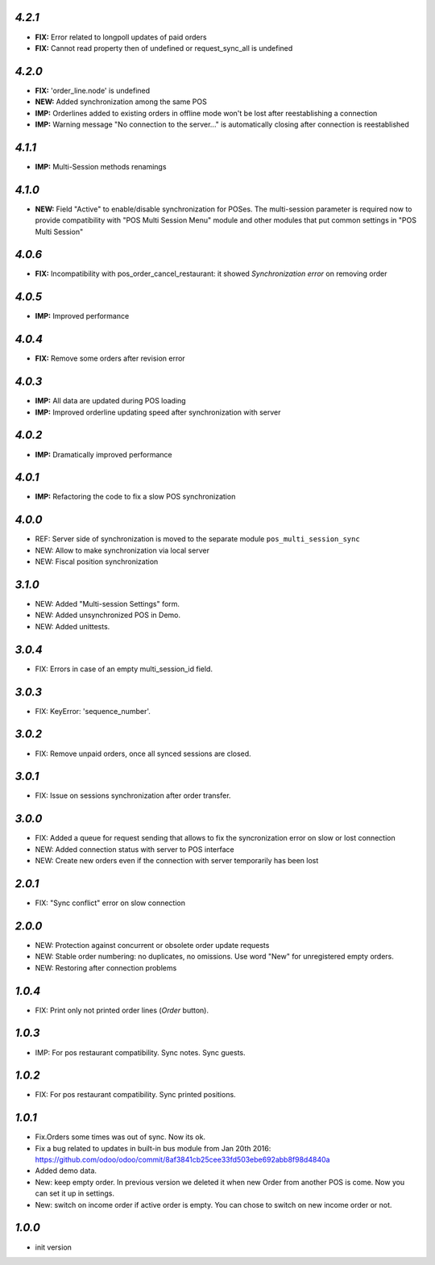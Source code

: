 
`4.2.1`
-------

- **FIX:** Error related to longpoll updates of paid orders
- **FIX:** Cannot read property then of undefined or request_sync_all is undefined

`4.2.0`
-------
- **FIX:** 'order_line.node' is undefined
- **NEW:** Added synchronization among the same POS
- **IMP:** Orderlines added to existing orders in offline mode won't be lost after reestablishing a connection
- **IMP:** Warning message "No connection to the server..." is automatically closing after connection is reestablished

`4.1.1`
-------
- **IMP:** Multi-Session methods renamings

`4.1.0`
-------
- **NEW:** Field "Active" to enable/disable synchronization for POSes. The multi-session parameter is required now to provide compatibility with "POS Multi Session Menu" module and other modules that put common settings in "POS Multi Session"

`4.0.6`
-------
- **FIX:** Incompatibility with pos_order_cancel_restaurant: it showed *Synchronization error* on removing order

`4.0.5`
-------
- **IMP:** Improved performance

`4.0.4`
-------
- **FIX:** Remove some orders after revision error

`4.0.3`
-------
- **IMP:** All data are updated during POS loading
- **IMP:** Improved orderline updating speed after synchronization with server

`4.0.2`
-------
- **IMP:** Dramatically improved performance

`4.0.1`
-------
- **IMP:** Refactoring the code to fix a slow POS synchronization

`4.0.0`
-------
- REF: Server side of synchronization is moved to the separate module ``pos_multi_session_sync``
- NEW: Allow to make synchronization via local server
- NEW: Fiscal position synchronization

`3.1.0`
-------

- NEW: Added "Multi-session Settings" form.
- NEW: Added unsynchronized POS in Demo.
- NEW: Added unittests.

`3.0.4`
-------

- FIX: Errors in case of an empty multi_session_id field.

`3.0.3`
-------

- FIX: KeyError: 'sequence_number'.

`3.0.2`
-------

- FIX: Remove unpaid orders, once all synced sessions are closed.

`3.0.1`
-------

- FIX: Issue on sessions synchronization after order transfer.

`3.0.0`
-------

- FIX: Added a queue for request sending that allows to fix the syncronization error on slow or lost  connection
- NEW: Added connection status with server to POS interface
- NEW: Create new orders even if the connection with server temporarily has been lost

`2.0.1`
-------

- FIX: "Sync conflict" error on slow connection

`2.0.0`
-------

- NEW: Protection against concurrent or obsolete order update requests
- NEW: Stable order numbering: no duplicates, no omissions. Use word "New" for unregistered empty orders.
- NEW: Restoring after connection problems

`1.0.4`
-------
- FIX: Print only not printed order lines (*Order* button).

`1.0.3`
-------
- IMP: For pos restaurant compatibility. Sync notes. Sync guests.

`1.0.2`
-------
- FIX: For pos restaurant compatibility. Sync printed positions.

`1.0.1`
-------

- Fix.Orders some times was out of sync. Now its ok.
- Fix a bug related to updates in built-in bus module from Jan 20th 2016: https://github.com/odoo/odoo/commit/8af3841cb25cee33fd503ebe692abb8f98d4840a
- Added demo data.
- New: keep empty order. In previous version we deleted it when new Order from another POS is come. Now you can set it up in settings.
- New: switch on income order if active order is empty. You can chose to switch on new income order or not.


`1.0.0`
-------

- init version
